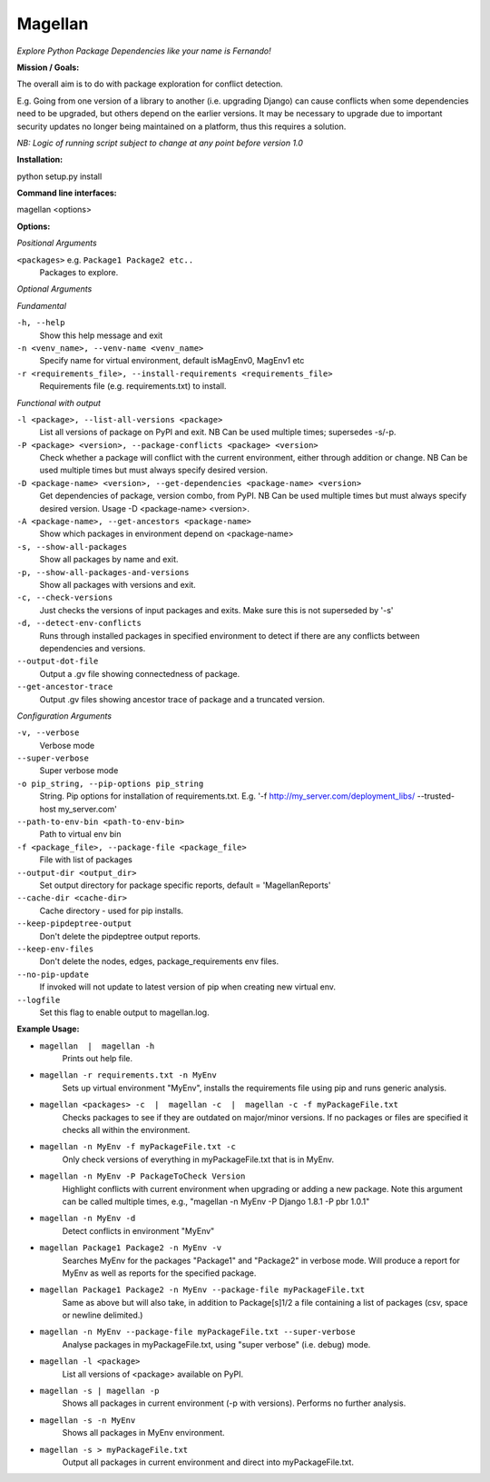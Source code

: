 ========
Magellan
========
*Explore Python Package Dependencies like your name is Fernando!*

**Mission / Goals:**

The overall aim is to do with package exploration for conflict detection.

E.g. Going from one version of a library to another (i.e. upgrading Django)
can cause conflicts when some dependencies need to be upgraded, but others
depend on the earlier versions. It may be necessary to upgrade due to
important security updates no longer being maintained on a platform, thus
this requires a solution.

*NB: Logic of running script subject to change at any point before version 1.0*


**Installation:**

python setup.py install


**Command line interfaces:**

magellan <options>


**Options:**

*Positional Arguments*

``<packages>`` e.g. ``Package1 Package2 etc..``
    Packages to explore.

*Optional Arguments*

*Fundamental*

``-h, --help``
    Show this help message and exit

``-n <venv_name>, --venv-name <venv_name>``
    Specify name for virtual environment, default isMagEnv0, MagEnv1 etc

``-r <requirements_file>, --install-requirements <requirements_file>``
    Requirements file (e.g. requirements.txt) to install.

*Functional with output*

``-l <package>, --list-all-versions <package>``
    List all versions of package on PyPI and exit. NB Can be used multiple times; supersedes -s/-p.

``-P <package> <version>, --package-conflicts <package> <version>``
    Check whether a package will conflict with the current environment, either through addition or change. NB Can be used multiple times but must always specify desired version.

``-D <package-name> <version>, --get-dependencies <package-name> <version>``
    Get dependencies of package, version combo, from PyPI. NB Can be used multiple times but must always specify desired version. Usage -D <package-name> <version>.

``-A <package-name>, --get-ancestors <package-name>``
     Show which packages in environment depend on <package-name>

``-s, --show-all-packages``
    Show all packages by name and exit.

``-p, --show-all-packages-and-versions``
    Show all packages with versions and exit.

``-c, --check-versions``
    Just checks the versions of input packages and exits. Make sure this is not superseded by '-s'

``-d, --detect-env-conflicts``
    Runs through installed packages in specified environment to detect if there are any conflicts between dependencies and versions.

``--output-dot-file``
    Output a .gv file showing connectedness of package.

``--get-ancestor-trace``
    Output .gv files showing ancestor trace of package and a truncated version.

*Configuration Arguments*

``-v, --verbose``
    Verbose mode

``--super-verbose``
    Super verbose mode

``-o pip_string, --pip-options pip_string``
    String. Pip options for installation of requirements.txt. E.g. '-f http://my_server.com/deployment_libs/ --trusted-host my_server.com'

``--path-to-env-bin <path-to-env-bin>``
    Path to virtual env bin

``-f <package_file>, --package-file <package_file>``
    File with list of packages

``--output-dir <output_dir>``
    Set output directory for package specific reports, default = 'MagellanReports'

``--cache-dir <cache-dir>``
    Cache directory - used for pip installs.

``--keep-pipdeptree-output``
    Don't delete the pipdeptree output reports.

``--keep-env-files``
    Don't delete the nodes, edges, package_requirements env files.

``--no-pip-update``
    If invoked will not update to latest version of pip when creating new virtual env.

``--logfile``
    Set this flag to enable output to magellan.log.


**Example Usage:**

- ``magellan  |  magellan -h``
        Prints out help file.
- ``magellan -r requirements.txt -n MyEnv``
        Sets up virtual environment "MyEnv", installs the requirements file using pip and runs generic analysis.
- ``magellan <packages> -c  |  magellan -c  |  magellan -c -f myPackageFile.txt``
        Checks packages to see if they are outdated on major/minor versions. If no packages or files are specified it checks all within the environment.
- ``magellan -n MyEnv -f myPackageFile.txt -c``
        Only check versions of everything in myPackageFile.txt that is in MyEnv.
- ``magellan -n MyEnv -P PackageToCheck Version``
        Highlight conflicts with current environment when upgrading or adding a new package.
        Note this argument can be called multiple times, e.g., "magellan -n MyEnv -P Django 1.8.1 -P pbr 1.0.1"
- ``magellan -n MyEnv -d``
        Detect conflicts in environment "MyEnv"
- ``magellan Package1 Package2 -n MyEnv -v``
        Searches MyEnv for the packages "Package1" and "Package2" in verbose mode. Will produce a report for MyEnv as well as reports for the specified package.
- ``magellan Package1 Package2 -n MyEnv --package-file myPackageFile.txt``
        Same as above but will also take, in addition to Package[s]1/2 a
        file containing a list of packages (csv, space or newline delimited.)
- ``magellan -n MyEnv --package-file myPackageFile.txt --super-verbose``
        Analyse packages in myPackageFile.txt, using "super verbose" (i.e. debug) mode.
- ``magellan -l <package>``
        List all versions of <package> available on PyPI.
- ``magellan -s | magellan -p``
        Shows all packages in current environment (-p with versions). Performs no further analysis.
- ``magellan -s -n MyEnv``
        Shows all packages in MyEnv environment.
- ``magellan -s > myPackageFile.txt``
        Output all packages in current environment and direct into myPackageFile.txt.
